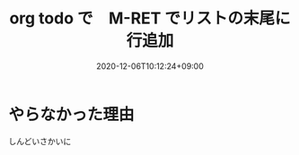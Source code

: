 #+TITLE: org todo で　M-RET でリストの末尾に行追加
#+DATE: 2020-12-06T10:12:24+09:00
#+DRAFT: false
#+TAGS[]: Emacs
* やらなかった理由
しんどいさかいに
